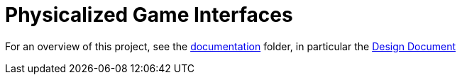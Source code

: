 = Physicalized Game Interfaces

For an overview of this project, see the link:./documentation[documentation] folder, in particular the link:./documentation/final-design-doc.pdf[Design Document]
